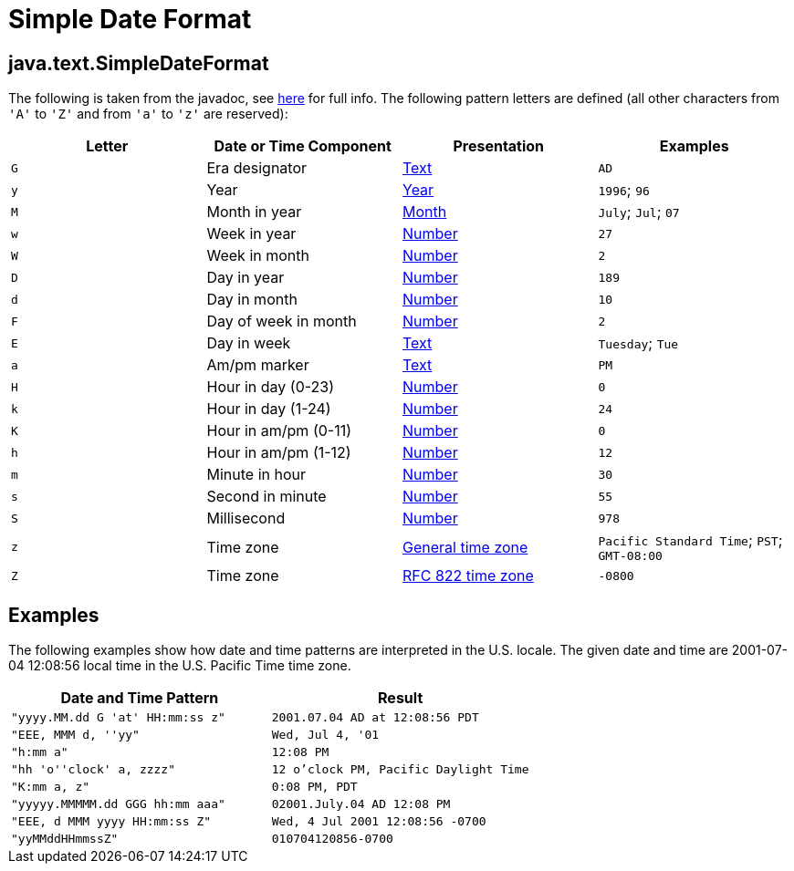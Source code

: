 :source-highlighter: coderay
[[threddsDocs]]

= Simple Date Format

== java.text.SimpleDateFormat

The following is taken from the javadoc, see
http://docs.oracle.com/javase/8/docs/api/java/text/SimpleDateFormat.html[here]
for full info. The following pattern letters are defined (all other
characters from `'A'` to `'Z'` and from `'a'` to `'z'` are reserved):

[cols=",,,",options="header",]
|=======================================================================
|Letter |Date or Time Component |Presentation |Examples
|`G` |Era designator
|https://docs.oracle.com/javase/8/docs/api/java/text/SimpleDateFormat.html#text[Text]
|`AD`

|`y` |Year
|https://docs.oracle.com/javase/8/docs/api/java/text/SimpleDateFormat.html#year[Year]
|`1996`; `96`

|`M` |Month in year
|https://docs.oracle.com/javase/8/docs/api/java/text/SimpleDateFormat.html#month[Month]
|`July`; `Jul`; `07`

|`w` |Week in year
|https://docs.oracle.com/javase/8/docs/api/java/text/SimpleDateFormat.html#number[Number]
|`27`

|`W` |Week in month
|https://docs.oracle.com/javase/8/docs/api/java/text/SimpleDateFormat.html#number[Number]
|`2`

|`D` |Day in year
|https://docs.oracle.com/javase/8/docs/api/java/text/SimpleDateFormat.html#number[Number]
|`189`

|`d` |Day in month
|https://docs.oracle.com/javase/8/docs/api/java/text/SimpleDateFormat.html#number[Number]
|`10`

|`F` |Day of week in month
|https://docs.oracle.com/javase/8/docs/api/java/text/SimpleDateFormat.html#number[Number]
|`2`

|`E` |Day in week
|https://docs.oracle.com/javase/8/docs/api/java/text/SimpleDateFormat.html#text[Text]
|`Tuesday`; `Tue`

|`a` |Am/pm marker
|https://docs.oracle.com/javase/8/docs/api/java/text/SimpleDateFormat.html#text[Text]
|`PM`

|`H` |Hour in day (0-23)
|https://docs.oracle.com/javase/8/docs/api/java/text/SimpleDateFormat.html#number[Number]
|`0`

|`k` |Hour in day (1-24)
|https://docs.oracle.com/javase/8/docs/api/java/text/SimpleDateFormat.html#number[Number]
|`24`

|`K` |Hour in am/pm (0-11)
|https://docs.oracle.com/javase/8/docs/api/java/text/SimpleDateFormat.html#number[Number]
|`0`

|`h` |Hour in am/pm (1-12)
|https://docs.oracle.com/javase/8/docs/api/java/text/SimpleDateFormat.html#number[Number]
|`12`

|`m` |Minute in hour
|https://docs.oracle.com/javase/8/docs/api/java/text/SimpleDateFormat.html#number[Number]
|`30`

|`s` |Second in minute
|https://docs.oracle.com/javase/8/docs/api/java/text/SimpleDateFormat.html#number[Number]
|`55`

|`S` |Millisecond
|https://docs.oracle.com/javase/8/docs/api/java/text/SimpleDateFormat.html#number[Number]
|`978`

|`z` |Time zone
|https://docs.oracle.com/javase/8/docs/api/java/text/SimpleDateFormat.html#timezone[General
time zone] |`Pacific Standard Time`; `PST`; `GMT-08:00`

|`Z` |Time zone
|https://docs.oracle.com/javase/8/docs/api/java/text/SimpleDateFormat.html#rfc822timezone[RFC
822 time zone] |`-0800`
|=======================================================================

== Examples

The following examples show how date and time patterns are interpreted
in the U.S. locale. The given date and time are 2001-07-04 12:08:56
local time in the U.S. Pacific Time time zone.

[cols=",",options="header",]
|=================================================================
|Date and Time Pattern |Result
|`"yyyy.MM.dd G 'at' HH:mm:ss z"` |`2001.07.04 AD at 12:08:56 PDT`
|`"EEE, MMM d, ''yy"` |`Wed, Jul 4, '01`
|`"h:mm a"` |`12:08 PM`
|`"hh 'o''clock' a, zzzz"` |`12 o'clock PM, Pacific Daylight Time`
|`"K:mm a, z"` |`0:08 PM, PDT`
|`"yyyyy.MMMMM.dd GGG hh:mm aaa"` |`02001.July.04 AD 12:08 PM`
|`"EEE, d MMM yyyy HH:mm:ss Z"` |`Wed, 4 Jul 2001 12:08:56 -0700`
|`"yyMMddHHmmssZ"` |`010704120856-0700`
|=================================================================
